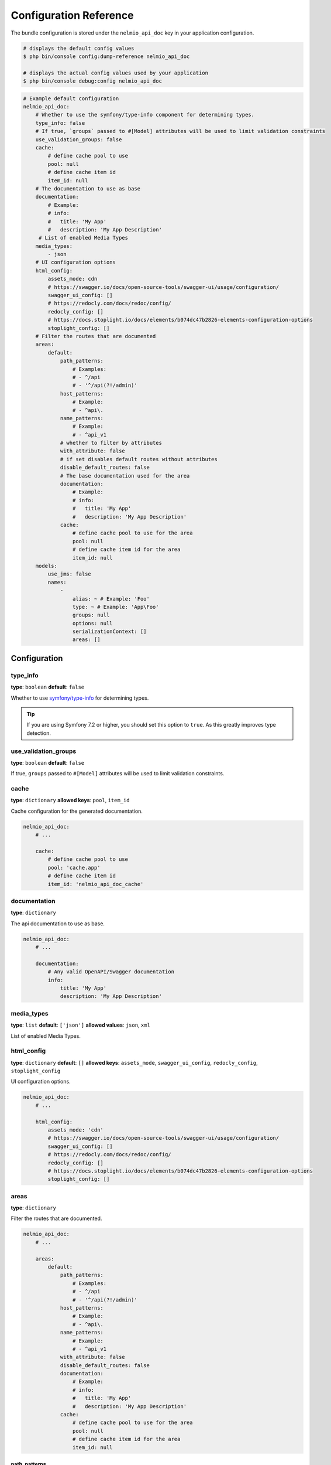 Configuration Reference
=======================

The bundle configuration is stored under the ``nelmio_api_doc`` key in your application configuration.

.. code-block:: terminal

    # displays the default config values
    $ php bin/console config:dump-reference nelmio_api_doc

    # displays the actual config values used by your application
    $ php bin/console debug:config nelmio_api_doc

.. code-block:: yaml

    # Example default configuration
    nelmio_api_doc:
        # Whether to use the symfony/type-info component for determining types.
        type_info: false
        # If true, `groups` passed to #[Model] attributes will be used to limit validation constraints
        use_validation_groups: false
        cache:
            # define cache pool to use
            pool: null
            # define cache item id
            item_id: null
        # The documentation to use as base
        documentation:
            # Example:
            # info:
            #   title: 'My App'
            #   description: 'My App Description'
         # List of enabled Media Types
        media_types:
            - json
        # UI configuration options
        html_config:
            assets_mode: cdn
            # https://swagger.io/docs/open-source-tools/swagger-ui/usage/configuration/
            swagger_ui_config: []
            # https://redocly.com/docs/redoc/config/
            redocly_config: []
            # https://docs.stoplight.io/docs/elements/b074dc47b2826-elements-configuration-options
            stoplight_config: []
        # Filter the routes that are documented
        areas:
            default:
                path_patterns:
                    # Examples:
                    # - ^/api
                    # - '^/api(?!/admin)'
                host_patterns:
                    # Example:
                    # - ^api\.
                name_patterns:
                    # Example:
                    # - ^api_v1
                # whether to filter by attributes
                with_attribute: false
                # if set disables default routes without attributes
                disable_default_routes: false
                # The base documentation used for the area
                documentation:
                    # Example:
                    # info:
                    #   title: 'My App'
                    #   description: 'My App Description'
                cache:
                    # define cache pool to use for the area
                    pool: null
                    # define cache item id for the area
                    item_id: null
        models:
            use_jms: false
            names:
                -
                    alias: ~ # Example: 'Foo'
                    type: ~ # Example: 'App\Foo'
                    groups: null
                    options: null
                    serializationContext: []
                    areas: []

Configuration
-------------

type_info
~~~~~~~~~

**type**: ``boolean``
**default**: ``false``

Whether to use `symfony/type-info`_ for determining types.

.. tip::

    If you are using Symfony 7.2 or higher, you should set this option to ``true``. As this greatly improves type detection.

.. versionadded:: 4.35

    Support for `symfony/type-info`_ was added in 4.35.

use_validation_groups
~~~~~~~~~~~~~~~~~~~~~

**type**: ``boolean``
**default**: ``false``

If true, ``groups`` passed to ``#[Model]`` attributes will be used to limit validation constraints.

cache
~~~~~

**type**: ``dictionary``
**allowed keys**: ``pool``, ``item_id``

Cache configuration for the generated documentation.

.. code-block:: yaml

        nelmio_api_doc:
            # ...

            cache:
                # define cache pool to use
                pool: 'cache.app'
                # define cache item id
                item_id: 'nelmio_api_doc_cache'

documentation
~~~~~~~~~~~~~

**type**: ``dictionary``

The api documentation to use as base.

.. code-block:: yaml

        nelmio_api_doc:
            # ...

            documentation:
                # Any valid OpenAPI/Swagger documentation
                info:
                    title: 'My App'
                    description: 'My App Description'

media_types
~~~~~~~~~~~

**type**: ``list``
**default**: ``['json']``
**allowed values**: ``json``, ``xml``

List of enabled Media Types.

html_config
~~~~~~~~~~~

**type**: ``dictionary``
**default**: ``[]``
**allowed keys**: ``assets_mode``, ``swagger_ui_config``, ``redocly_config``, ``stoplight_config``

UI configuration options.

.. code-block:: yaml

        nelmio_api_doc:
            # ...

            html_config:
                assets_mode: 'cdn'
                # https://swagger.io/docs/open-source-tools/swagger-ui/usage/configuration/
                swagger_ui_config: []
                # https://redocly.com/docs/redoc/config/
                redocly_config: []
                # https://docs.stoplight.io/docs/elements/b074dc47b2826-elements-configuration-options
                stoplight_config: []

.. versionadded:: 4.37

    The `stoplight_config` option was added in 4.37.

areas
~~~~~

**type**: ``dictionary``

Filter the routes that are documented.

.. code-block:: yaml

        nelmio_api_doc:
            # ...

            areas:
                default:
                    path_patterns:
                        # Examples:
                        # - ^/api
                        # - '^/api(?!/admin)'
                    host_patterns:
                        # Example:
                        # - ^api\.
                    name_patterns:
                        # Example:
                        # - ^api_v1
                    with_attribute: false
                    disable_default_routes: false
                    documentation:
                        # Example:
                        # info:
                        #   title: 'My App'
                        #   description: 'My App Description'
                    cache:
                        # define cache pool to use for the area
                        pool: null
                        # define cache item id for the area
                        item_id: null

path_patterns
.............

**type**: ``list``
**default**: ``[]``

List of regular expressions to match against the path of the route.

host_patterns
.............

**type**: ``list``
**default**: ``[]``

List of regular expressions to match against the host of the route.

name_patterns
.............

**type**: ``list``
**default**: ``[]``

List of regular expressions to match against the name of the route.

with_attribute
...............

**type**: ``boolean``
**default**: ``false``

Whether to only document routes with the ``#[Areas]`` annotation/attribute.

disable_default_routes
......................

**type**: ``boolean``
**default**: ``false``

If set, disables default routes without annotations/attributes.

documentation
.............

**type**: ``dictionary``
**default**: ``[]``

The base documentation used for the area.

cache
.....

**type**: ``dictionary``
**allowed keys**: ``pool``, ``item_id``

Cache configuration for the generated area documentation.

models
~~~~~~

**type**: ``dictionary``

Configuration for models.

use_jms
.......

**type**: ``boolean``
**default**: ``false``

Whether to use JMS Serializer for serialization.

names
.....

**type**: ``list``

List of models, this can be used to:
- Define models that are not automatically detected.
- Create a custom alias (schema name) for a model. (based groups/options/serializationContext/areas)

.. code-block:: yaml

        nelmio_api_doc:
            # ...

            models:
                use_jms: false
                names:
                    -
                        # Alias the class 'App\Foo' to 'FooPrivate' for the 'private' group
                        alias: 'FooPrivate'
                        type: 'App\Foo'
                        groups:
                            - 'private'


.. _`symfony/type-info`: https://symfony.com/doc/current/components/type_info.html
